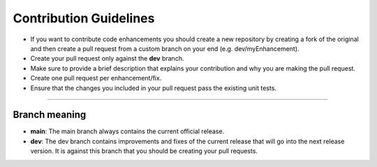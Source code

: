 Contribution Guidelines
=======================

- If you want to contribute code enhancements you should create a new repository by creating a fork of the original and then create a pull request from a custom branch on your end (e.g. dev/myEnhancement).
- Create your pull request only against the **dev** branch.
- Make sure to provide a brief description that explains your contribution and why you are making the pull request.
- Create one pull request per enhancement/fix.
- Ensure that the changes you included in your pull request pass the existing unit tests.



----------------

Branch meaning
^^^^^^^^^^^^^^

- **main**: The main branch always contains the current official release.
- **dev**: The dev branch contains improvements and fixes of the current release that will go into the next release version. It is against this branch that you should be creating your pull requests.
